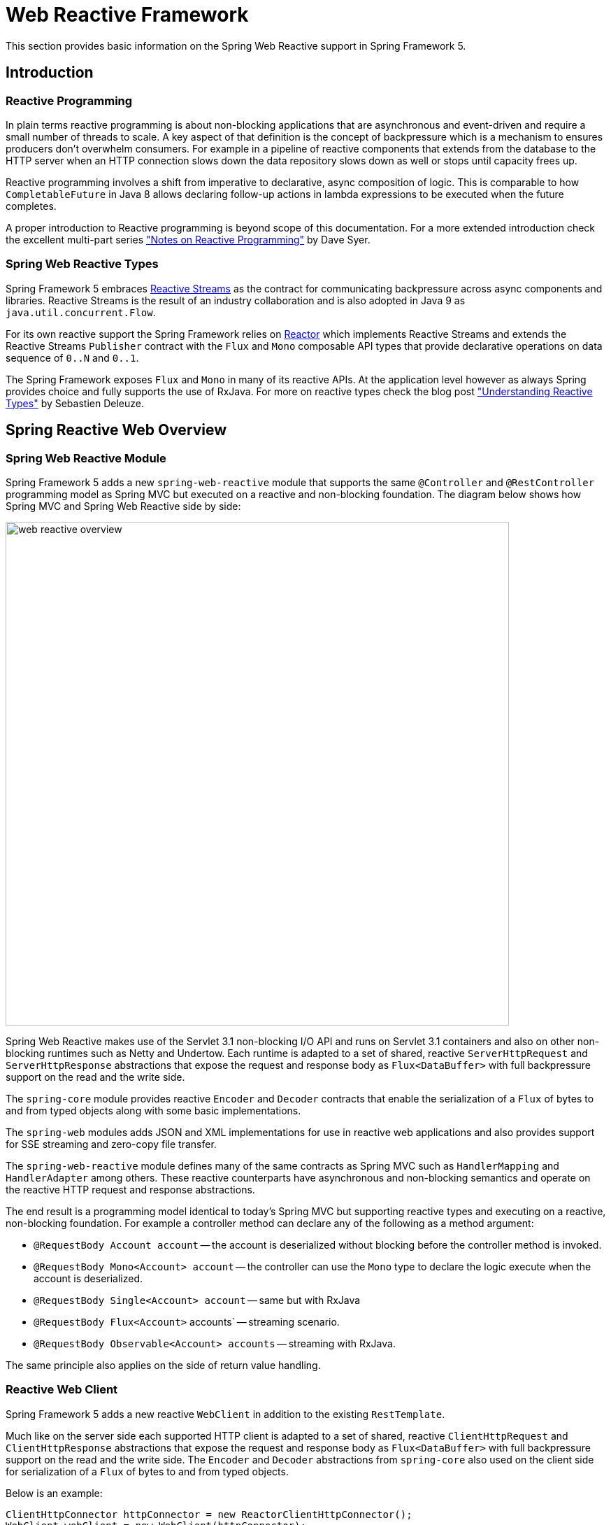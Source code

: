 [[web-reactive]]
= Web Reactive Framework
This section provides basic information on the Spring Web Reactive support in Spring Framework 5.


[[web-reactive-intro]]
== Introduction


[[web-reactive-programming]]
=== Reactive Programming

In plain terms reactive programming is about non-blocking applications that are asynchronous
and event-driven and require a small number of threads to scale. A key aspect of that
definition is the concept of backpressure which is a mechanism to ensures producers
don't overwhelm consumers. For example in a pipeline of reactive components that extends
from the database to the HTTP server when an HTTP connection slows down the data
repository slows down as well or stops until capacity frees up.

Reactive programming involves a shift from imperative to declarative, async composition
of logic. This is comparable to how `CompletableFuture` in Java 8 allows declaring
follow-up actions in lambda expressions to be executed when the future completes.

A proper introduction to Reactive programming is beyond scope of this documentation.
For a more extended introduction check the excellent multi-part series
https://spring.io/blog/2016/06/07/notes-on-reactive-programming-part-i-the-reactive-landscape["Notes on Reactive Programming"]
by Dave Syer.


[[web-reactive-api]]
=== Spring Web Reactive Types

Spring Framework 5 embraces
https://github.com/reactive-streams/reactive-streams-jvm#reactive-streams[Reactive Streams]
as the contract for communicating backpressure across async components and
libraries. Reactive Streams is the result of an industry collaboration and is also
adopted in Java 9 as `java.util.concurrent.Flow`.

For its own reactive support the Spring Framework relies on
https://projectreactor.io/[Reactor] which implements Reactive Streams and extends
the Reactive Streams `Publisher` contract with the `Flux` and `Mono` composable API
types that provide declarative operations on data sequence of `0..N` and `0..1`.

The Spring Framework exposes `Flux` and `Mono` in many of its reactive APIs.
At the application level however as always Spring provides choice and fully supports
the use of RxJava. For more on reactive types check the blog post
https://spring.io/blog/2016/04/19/understanding-reactive-types["Understanding Reactive Types"]
by Sebastien Deleuze.


[[web-reactive-feature-overview]]
== Spring Reactive Web Overview


[[web-reactive-module]]
=== Spring Web Reactive Module


Spring Framework 5 adds a new `spring-web-reactive` module that supports the same
`@Controller` and `@RestController` programming model as Spring MVC but executed
on a reactive and non-blocking foundation. The diagram below shows how Spring MVC
and Spring Web Reactive side by side:

image::images/web-reactive-overview.png[width=720]

Spring Web Reactive makes use of the Servlet 3.1 non-blocking I/O API and runs on
Servlet 3.1 containers and also on other non-blocking runtimes such as Netty and Undertow.
Each runtime is adapted to a set of shared, reactive `ServerHttpRequest` and
`ServerHttpResponse` abstractions that expose the request and response body
as `Flux<DataBuffer>` with full backpressure support on the read and the
write side.

The `spring-core` module provides reactive `Encoder` and `Decoder` contracts
that enable the serialization of a `Flux` of bytes to and from typed objects
along with some basic implementations.

The `spring-web` modules adds JSON and XML implementations for use in reactive
web applications and also provides support for SSE streaming and zero-copy
file transfer.

The `spring-web-reactive` module defines many of the same contracts as
Spring MVC such as `HandlerMapping` and `HandlerAdapter` among others.
These reactive counterparts have asynchronous and non-blocking semantics and
operate on the reactive HTTP request and response abstractions.

The end result is a programming model identical to today's Spring MVC but
supporting reactive types and executing on a reactive, non-blocking foundation.
For example a controller method can declare any of the following as a method argument:

* `@RequestBody Account account` -- the account is deserialized without
blocking before the controller method is invoked.
* `@RequestBody Mono<Account> account` -- the controller can use the `Mono`
type to declare the logic execute when the account is deserialized.
* `@RequestBody Single<Account> account` -- same but with RxJava
* `@RequestBody Flux<Account>` accounts` -- streaming scenario.
* `@RequestBody Observable<Account> accounts` -- streaming with RxJava.

The same principle also applies on the side of return value handling.


[[web-reactive-client]]
=== Reactive Web Client

Spring Framework 5 adds a new reactive `WebClient` in addition to the existing `RestTemplate`.

Much like on the server side each supported HTTP client is adapted to a set of shared,
reactive `ClientHttpRequest` and `ClientHttpResponse` abstractions that expose the request
and response body as `Flux<DataBuffer>` with full backpressure support on the read and
the write side. The `Encoder` and `Decoder` abstractions from `spring-core` also used on
the client side for serialization of a `Flux` of bytes to and from typed objects.

Below is an example:

[source,java,indent=0]
[subs="verbatim,quotes"]
----
ClientHttpConnector httpConnector = new ReactorClientHttpConnector();
WebClient webClient = new WebClient(httpConnector);

Mono<Account> response = webClient
		.perform(get("http://example.com/accounts/1").accept(APPLICATION_JSON))
		.extract(body(Account.class));
----

The above example assumes the import of static methods from `ClientWebRequestBuilder`
and `ResponseExtractors`. The enable a fluent syntax similar to that of the MockMvc API
from Spring MVC Test. The same can also be done with RxJava. Simply replace with static
imports from `RxJava1ClientWebRequestBuilder` and `RxJava1ResponseExtractors`:

[source,java,indent=0]
[subs="verbatim,quotes"]
----
Single<Account> response = webClient
		.perform(get("http://example.com/accounts/1").accept(APPLICATION_JSON))
		.extract(body(Account.class));
----


[[web-reactive-getting-started]]
== Getting Started


[[web-reactive-getting-started-boot]]
=== Spring Boot Starter

The quickest way to get started is through the experimental Spring Boot Web Reactive
starter available on http://start.spring.io. It does all the work so you can simply start
writing `@Controller` classes. By default the starter runs with Tomcat but you can change
the dependencies and use one of the other supported HTTP runtimes.


[[web-reactive-getting-started-manual]]
=== Manual Bootstrapping

It is also easy to get started by writing a few lines of code:

[source,java,indent=0]
[subs="verbatim,quotes"]
----
AnnotationConfigApplicationContext context;
context = new AnnotationConfigApplicationContext();
context.register(WebReactiveConfiguration.class); 	// (1)
context.refresh();

DispatcherHandler handler = new DispatcherHandler();	// (2)
handler.setApplicationContext(context);
HttpHandler httpHandler = WebHttpHandlerBuilder.webHandler(handler).build();

HttpServer server = new TomcatHttpServer();	// (3)
server.setPort(8080);
server.setHandler(httpHandler);
server.afterPropertiesSet();
server.start();
----

The `WebReactiveConfiguration` at (1) is the Web Reactive Java config from the `spring-web-reactive`
and is similar in purpose to the MVC Java config from `spring-webmvc`. It provides the
the web framework configuration required to get started leaving you only to
declare your own `@Controller' beans.

The `DispatcherHandler` at (2) is the equivalent of the `DispatcherServlet` in Spring MVC.

The `HttpServer` at (3) is an abstraction from the
https://github.com/spring-projects/spring-framework/tree/master/spring-web/src/test/java/org/springframework/http/server/reactive/bootstrap[test sources]
of the `spring-web-reactive` module that's used for the framework's own integration tests.
It comes with basic implementations of all supported runtimes.


[[web-reactive-getting-started-M1]]
=== Extent of M1 Support

For M1 the Spring Web Reactive module focuses on support for REST scenarios both
client and server-side. Basic HTML rendering with Freemarker is also supported but
limited to rendering, i.e. there is no support form submissions yet.

On the client side for M1 the Reactor Netty HTTP client is supported.
